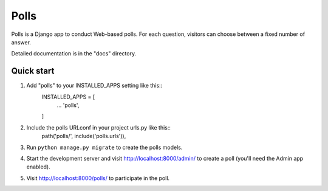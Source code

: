 =====
Polls
=====

Polls is a Django app to conduct Web-based polls. For each question,
visitors can choose between a fixed number of answer.

Detailed documentation is in the "docs" directory.

Quick start
-----------
1. Add "polls" to your INSTALLED_APPS setting like this::
    INSTALLED_APPS = [
        ...
        'polls',
    ]
2. Include the polls URLconf in your project urls.py like this::
    path('polls/', include('polls.urls')),

3. Run ``python manage.py migrate`` to create the polls models.

4. Start the development server and visit http://localhost:8000/admin/ to create a poll (you'll need the Admin app enabled).

5. Visit http://localhost:8000/polls/ to participate in the poll.